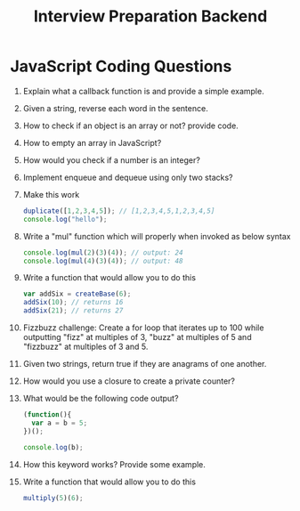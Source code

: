#+TITLE: Interview Preparation Backend
#+options: num:nil toc:nil

* JavaScript Coding Questions
1. Explain what a callback function is and provide a simple example.
2. Given a string, reverse each word in the sentence.
3. How to check if an object is an array or not? provide code.
4. How to empty an array in JavaScript?
5. How would you check if a number is an integer?
6. Implement enqueue and dequeue using only two stacks?
7. Make this work
   #+begin_src js
duplicate([1,2,3,4,5]); // [1,2,3,4,5,1,2,3,4,5]
console.log("hello");
   #+end_src

8. Write a "mul" function which will properly when invoked as below syntax
   #+begin_src js
console.log(mul(2)(3)(4)); // output: 24
console.log(mul(4)(3)(4)); // output: 48
   #+end_src

9. Write a function that would allow you to do this
   #+begin_src js
var addSix = createBase(6);
addSix(10); // returns 16
addSix(21); // returns 27
   #+end_src

10. Fizzbuzz challenge: Create a for loop that iterates up to 100 while outputting "fizz" at multiples of 3, "buzz" at multiples of 5 and "fizzbuzz" at multiples of 3 and 5.

11. Given two strings, return true if they are anagrams of one another.
12. How would you use a closure to create a private counter?
13. What would be the following code output?
    #+begin_src js
(function(){
  var a = b = 5;
})();

console.log(b);
    #+end_src

14. How this keyword works? Provide some example.
15. Write a function that would allow you to do this
    #+begin_src js
multiply(5)(6);
    #+end_src
